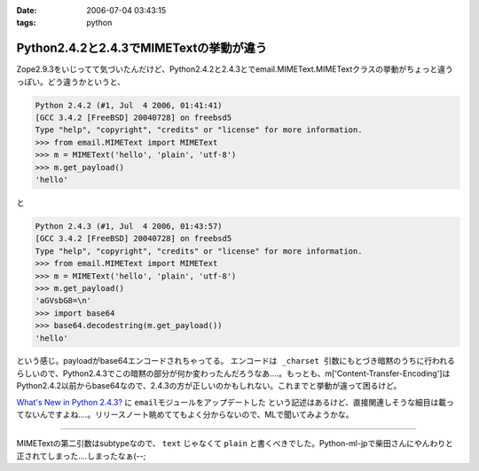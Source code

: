 :date: 2006-07-04 03:43:15
:tags: python

===================================================
Python2.4.2と2.4.3でMIMETextの挙動が違う
===================================================

Zope2.9.3をいじってて気づいたんだけど、Python2.4.2と2.4.3とでemail.MIMEText.MIMETextクラスの挙動がちょっと違うっぽい。どう違うかというと、

.. code-block:: python

  Python 2.4.2 (#1, Jul  4 2006, 01:41:41)
  [GCC 3.4.2 [FreeBSD] 20040728] on freebsd5
  Type "help", "copyright", "credits" or "license" for more information.
  >>> from email.MIMEText import MIMEText
  >>> m = MIMEText('hello', 'plain', 'utf-8')
  >>> m.get_payload()
  'hello'

と

.. code-block:: python

  Python 2.4.3 (#1, Jul  4 2006, 01:43:57)
  [GCC 3.4.2 [FreeBSD] 20040728] on freebsd5
  Type "help", "copyright", "credits" or "license" for more information.
  >>> from email.MIMEText import MIMEText
  >>> m = MIMEText('hello', 'plain', 'utf-8')
  >>> m.get_payload()
  'aGVsbG8=\n'
  >>> import base64
  >>> base64.decodestring(m.get_payload())
  'hello'

という感じ。payloadがbase64エンコードされちゃってる。 ``エンコードは _charset 引数にもとづき暗黙のうちに行われる`` らしいので、Python2.4.3でこの暗黙の部分が何か変わったんだろうなあ‥‥。もっとも、m['Content-Transfer-Encoding']はPython2.4.2以前からbase64なので、2.4.3の方が正しいのかもしれない。これまでと挙動が違って困るけど。

`What's New in Python 2.4.3?`_ に ``emailモジュールをアップデートした`` という記述はあるけど、直接関連しそうな細目は載ってないんですよね‥‥。リリースノート眺めててもよく分からないので、MLで聞いてみようかな。

.. _`What's New in Python 2.4.3?`: http://www.python.org/download/releases/2.4.3/NEWS.txt

----

MIMETextの第二引数はsubtypeなので、 ``text`` じゃなくて ``plain`` と書くべきでした。Python-ml-jpで柴田さんにやんわりと正されてしまった‥‥しまったなぁ(--;

.. :extend type: text/html
.. :extend:

